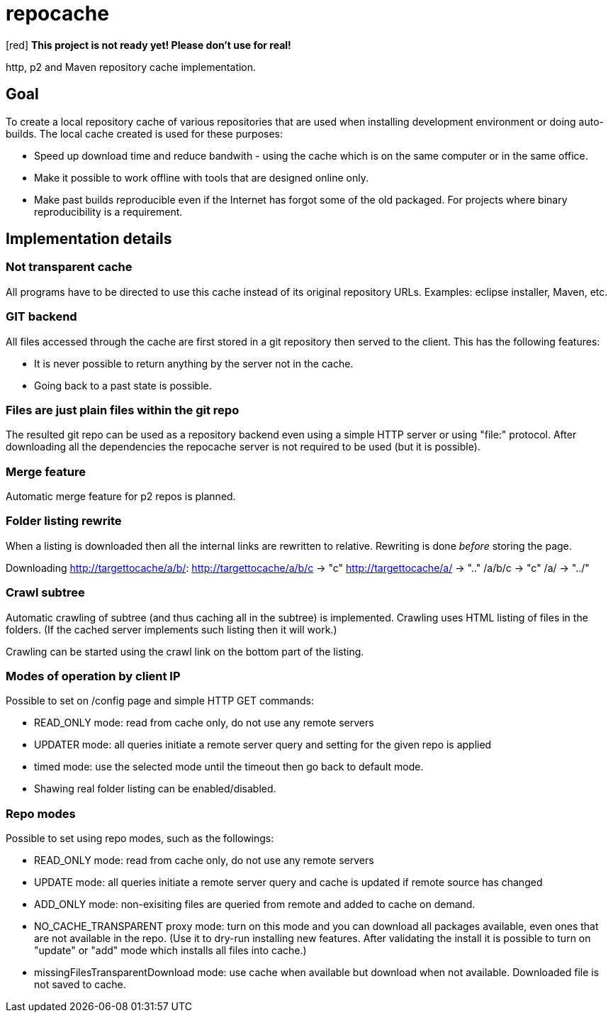= repocache

[red] *This project is not ready yet! Please don't use for real!*

http, p2 and Maven repository cache implementation.

== Goal

To create a local repository cache of various repositories that are used when installing development environment or doing auto-builds. The local cache created is used for these purposes:

 * Speed up download time and reduce bandwith - using the cache which is on the same computer or in the same office.
 * Make it possible to work offline with tools that are designed online only.
 * Make past builds reproducible even if the Internet has forgot some of the old packaged. For projects where binary reproducibility is a requirement.

== Implementation details

=== Not transparent cache

All programs have to be directed to use this cache instead of its original repository URLs. Examples: eclipse installer, Maven, etc.

=== GIT backend

All files accessed through the cache are first stored in a git repository then served to the client. This has the following features:

 * It is never possible to return anything by the server not in the cache.
 * Going back to a past state is possible.

=== Files are just plain files within the git repo

The resulted git repo can be used as a repository backend even using a simple HTTP server or using "file:" protocol. After downloading all the dependencies the repocache server is not required to be used (but it is possible).

=== Merge feature

Automatic merge feature for p2 repos is planned.

=== Folder listing rewrite


When a listing is downloaded then all the internal links are rewritten to relative. Rewriting is done _before_ storing the page.

Downloading http://targettocache/a/b/:
http://targettocache/a/b/c -> "c"
http://targettocache/a/ -> ".."
/a/b/c -> "c"
/a/ -> "../"

=== Crawl subtree

Automatic crawling of subtree (and thus caching all in the subtree) is implemented. Crawling uses HTML listing of files in the folders. (If the cached server implements such listing then it will work.)

Crawling can be started using the crawl link on the bottom part of the listing.

=== Modes of operation by client IP

Possible to set on /config page and simple HTTP GET commands:

 * READ_ONLY mode: read from cache only, do not use any remote servers
 * UPDATER mode: all queries initiate a remote server query and setting for the given repo is applied


 * timed mode: use the selected mode until the timeout then go back to default mode.

 * Shawing real folder listing can be enabled/disabled.

=== Repo modes
 
Possible to set using repo modes, such as the followings:
 
 * READ_ONLY mode: read from cache only, do not use any remote servers
 * UPDATE mode: all queries initiate a remote server query and cache is updated if remote source has changed
 * ADD_ONLY mode: non-exisiting files are queried from remote and added to cache on demand.
 * NO_CACHE_TRANSPARENT proxy mode: turn on this mode and you can download all packages available, even ones that are not available in the repo. (Use it to dry-run installing new features. After validating the install it is possible to turn on "update" or "add" mode which installs all files into cache.)
 * missingFilesTransparentDownload mode: use cache when available but download when not available. Downloaded file is not saved to cache.
